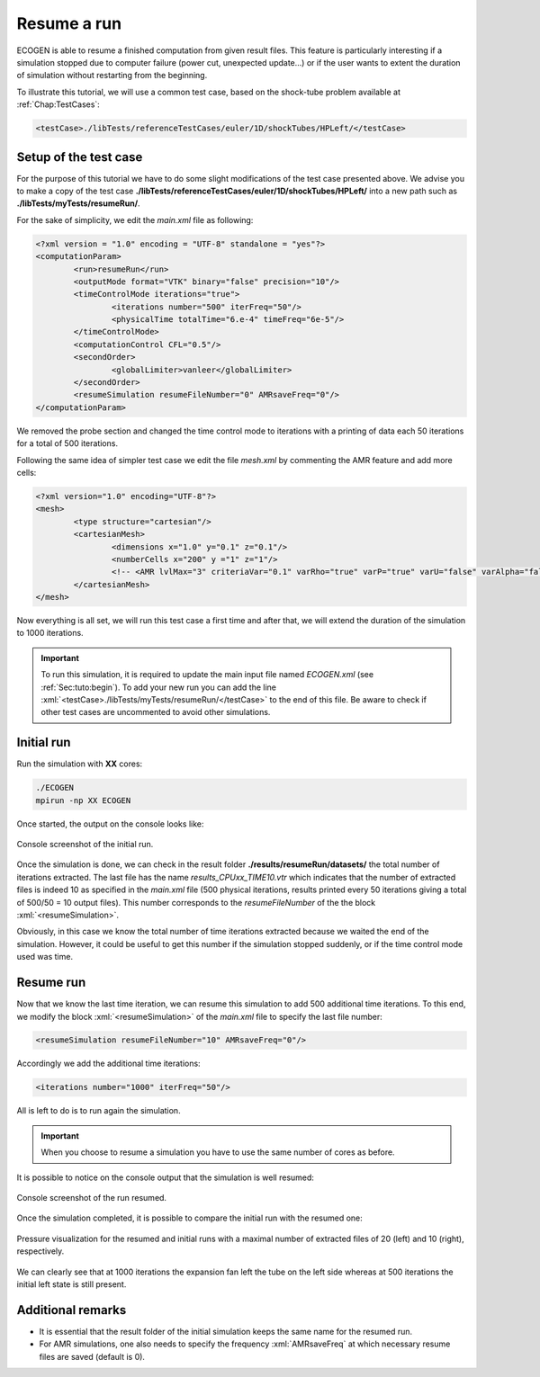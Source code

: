 .. role:: xml(code)
  :language: xml

.. _Sec:tuto:resume:

*************
Resume a run
*************

ECOGEN is able to resume a finished computation from given result files. This feature is particularly interesting if a simulation stopped due to computer failure (power cut, unexpected update...) or if the user wants to extent the duration of simulation without restarting from the beginning.

To illustrate this tutorial, we will use a common test case, based on the shock-tube problem available at :ref:`Chap:TestCases`:

.. code-block:: xml

  <testCase>./libTests/referenceTestCases/euler/1D/shockTubes/HPLeft/</testCase>

Setup of the test case
======================

For the purpose of this tutorial we have to do some slight modifications of the test case presented above. We advise you to make a copy of the test case **./libTests/referenceTestCases/euler/1D/shockTubes/HPLeft/** into a new path such as **./libTests/myTests/resumeRun/**.

For the sake of simplicity, we edit the *main.xml* file as following:

.. code-block:: xml

	<?xml version = "1.0" encoding = "UTF-8" standalone = "yes"?>
	<computationParam>
		<run>resumeRun</run>
		<outputMode format="VTK" binary="false" precision="10"/>
		<timeControlMode iterations="true">
			<iterations number="500" iterFreq="50"/>
			<physicalTime totalTime="6.e-4" timeFreq="6e-5"/>
		</timeControlMode>
		<computationControl CFL="0.5"/>
		<secondOrder>
			<globalLimiter>vanleer</globalLimiter>
		</secondOrder>
		<resumeSimulation resumeFileNumber="0" AMRsaveFreq="0"/>
	</computationParam>

We removed the probe section and changed the time control mode to iterations with a printing of data each 50 iterations for a total of 500 iterations.

Following the same idea of simpler test case we edit the file *mesh.xml* by commenting the AMR feature and add more cells:

.. code-block:: xml

	<?xml version="1.0" encoding="UTF-8"?>
	<mesh>
		<type structure="cartesian"/>
		<cartesianMesh>
			<dimensions x="1.0" y="0.1" z="0.1"/>
			<numberCells x="200" y ="1" z="1"/>
			<!-- <AMR lvlMax="3" criteriaVar="0.1" varRho="true" varP="true" varU="false" varAlpha="false" xiSplit="0.11" xiJoin="0.11"/> -->
		</cartesianMesh>
	</mesh>

Now everything is all set, we will run this test case a first time and after that, we will extend the duration of the simulation to 1000 iterations.

.. important::

	To run this simulation, it is required to update the main input file named *ECOGEN.xml* (see :ref:`Sec:tuto:begin`). To add your new run you can add the line :xml:`<testCase>./libTests/myTests/resumeRun/</testCase>` to the end of this file. Be aware to check if other test cases are uncommented to avoid other simulations.

Initial run
===========

Run the simulation with **XX** cores:

.. code-block:: console

	./ECOGEN
	mpirun -np XX ECOGEN

Once started, the output on the console looks like:

.. figure:: ./_static/tutos/resumeRun/runInit.png
  :scale: 75%
  :align: center

  Console screenshot of the initial run.

Once the simulation is done, we can check in the result folder **./results/resumeRun/datasets/** the total number of iterations extracted. The last file has the name *results_CPUxx_TIME10.vtr* which indicates that the number of extracted files is indeed 10 as specified in the *main.xml* file (500 physical iterations, results printed every 50 iterations giving a total of 500/50 = 10 output files). This number corresponds to the *resumeFileNumber* of the the block :xml:`<resumeSimulation>`.

Obviously, in this case we know the total number of time iterations extracted because we waited the end of the simulation. However, it could be useful to get this number if the simulation stopped suddenly, or if the time control mode used was time.

Resume run
==========

Now that we know the last time iteration, we can resume this simulation to add 500 additional time iterations. To this end, we modify the block :xml:`<resumeSimulation>` of the *main.xml* file to specify the last file number:

.. code-block:: xml

	<resumeSimulation resumeFileNumber="10" AMRsaveFreq="0"/>

Accordingly we add the additional time iterations:

.. code-block:: xml

	<iterations number="1000" iterFreq="50"/>

All is left to do is to run again the simulation.

.. important::

	When you choose to resume a simulation you have to use the same number of cores as before.

It is possible to notice on the console output that the simulation is well resumed:

.. figure:: ./_static/tutos/resumeRun/resumeRun.png
  :scale: 75%
  :align: center

  Console screenshot of the run resumed.

Once the simulation completed, it is possible to compare the initial run with the resumed one:

.. figure:: ./_static/tutos/resumeRun/compareRun.png
  :scale: 60%
  :align: center

  Pressure visualization for the resumed and initial runs with a maximal number of extracted files of 20 (left) and 10 (right), respectively.

We can clearly see that at 1000 iterations the expansion fan left the tube on the left side whereas at 500 iterations the initial left state is still present.

Additional remarks
===================

* It is essential that the result folder of the initial simulation keeps the same name for the resumed run.
* For AMR simulations, one also needs to specify the frequency :xml:`AMRsaveFreq` at which necessary resume files are saved (default is 0).
